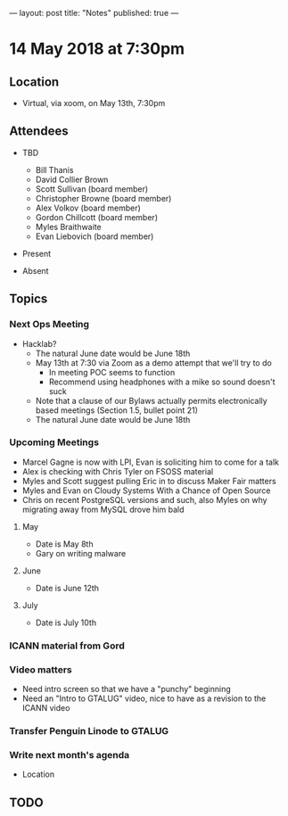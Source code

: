 ---
layout: post
title: "Notes"
published: true
---

* 14 May 2018 at 7:30pm

** Location

- Virtual, via xoom, on May 13th, 7:30pm
  
** Attendees
- TBD
  - Bill Thanis
  - David Collier Brown
  - Scott Sullivan (board member)
  - Christopher Browne (board member)
  - Alex Volkov (board member)
  - Gordon Chillcott (board member)
  - Myles Braithwaite
  - Evan Liebovich (board member)

- Present

- Absent

** Topics
*** Next Ops Meeting

  - Hacklab?
    - The natural June date would be June 18th
    - May 13th at 7:30 via Zoom as a demo attempt that we'll try to do
      - In meeting POC seems to function
      - Recommend using headphones with a mike so sound doesn't suck
    - Note that a clause of our Bylaws actually permits electronically based meetings (Section 1.5, bullet point 21)
    - The natural June date would be June 18th
      
*** Upcoming Meetings
  - Marcel Gagne is now with LPI, Evan is soliciting him to come for a talk
  - Alex is checking with Chris Tyler on FSOSS material
  - Myles and Scott suggest pulling Eric in to discuss Maker Fair matters
  - Myles and Evan on Cloudy Systems With a Chance of Open Source
  - Chris on recent PostgreSQL versions and such, also Myles on why migrating away from MySQL drove him bald
  
**** May
  - Date is May 8th
  - Gary on writing malware

**** June
  - Date is June 12th

**** July
  - Date is July 10th

*** ICANN material from Gord

*** Video matters
 - Need intro screen so that we have a "punchy" beginning
 - Need an "Intro to GTALUG" video, nice to have as a revision to the ICANN video

*** Transfer Penguin Linode to GTALUG

 
 
*** Write next month's agenda
 - Location


** TODO
